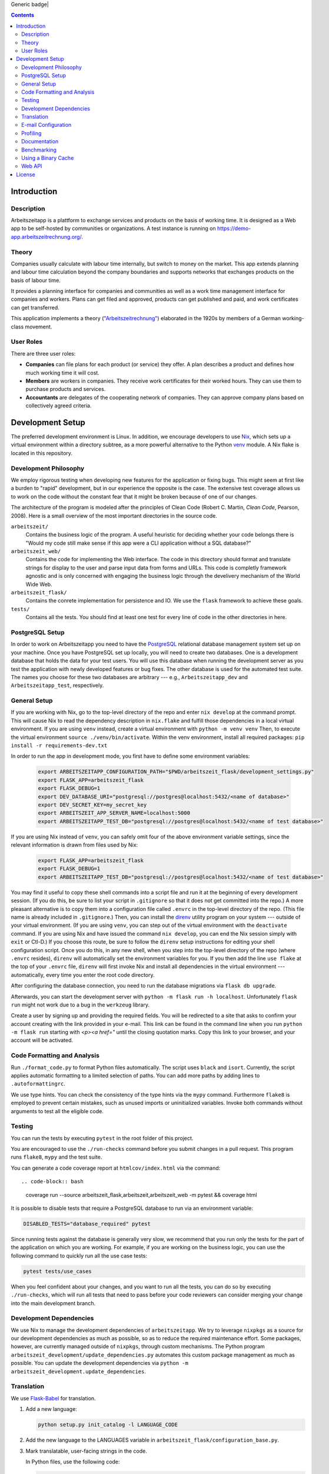 Generic badge|

.. |Generic badge| image:: https://github.com/arbeitszeit/arbeitszeitapp/actions/workflows/python-app.yml/badge.svg
   :target: https://github.com/arbeitszeit/arbeitszeitapp/actions/workflows/python-app.yml

.. contents ::

.. start-introduction-do-not-delete

Introduction
============

Description
------------

Arbeitszeitapp is a plattform to exchange services and products on the
basis of working time. It is designed as a Web app to be self-hosted by communities
or organizations. A test instance is running on
https://demo-app.arbeitszeitrechnung.org/.


Theory
-----------

Companies usually calculate with labour time internally, but switch to
money on the market. This app extends planning and labour time
calculation beyond the company boundaries and supports networks that
exchanges products on the basis of labour time.

It provides a planning interface for companies and communities as well
as a work time management interface for companies and workers.  Plans can get
filed and approved, products can get published and paid, and work
certificates can get transferred.

This application implements a theory (`"Arbeitszeitrechnung"
<https://aaap.be/Pages/Transition-en-Fundamental-Principles-1930.html>`_)
elaborated in the 1920s by members of a German working-class movement.


User Roles
----------

There are three user roles:

* **Companies** can file plans for each product (or service) they
  offer. A plan describes a product and defines how much working time
  it will cost.

* **Members** are workers in companies. They receive work certificates
  for their worked hours. They can use them to purchase products and 
  services.

* **Accountants** are delegates of the cooperating network of
  companies. They can approve company plans based on collectively
  agreed criteria.

.. end-introduction-do-not-delete

.. start-development-setup-do-not-delete

Development Setup
=================

The preferred development environment is Linux. In addition, we encourage 
developers to use `Nix <https://nixos.org>`_, which sets up a virtual 
environment within a directory subtree, as a more powerful alternative 
to the Python `venv <https://docs.python.org/3/library/venv.html>`_ module.
A Nix flake is located in this repository.


Development Philosophy
-----------------------

We employ rigorous testing when developing new features for the
application or fixing bugs.  This might seem at first like a burden to 
"rapid" development, but in our experience the opposite is the case.
The extensive test coverage allows us to work on the code without the
constant fear that it might be broken because of one of our changes.

The architecture of the program is modeled after the principles of
Clean Code (Robert C. Martin, *Clean Code*, Pearson, 2008).  Here 
is a small overview of the most important
directories in the source code.

``arbeitszeit/``
    Contains the business logic of the program.  A useful heuristic for
    deciding whether your code belongs there is "Would my code still
    make sense if this app were a CLI application without a SQL
    database?"

``arbeitszeit_web/``
    Contains the code for implementing the Web interface.  The code in
    this directory should format and translate strings for display to
    the user and parse input data from forms and URLs.  This code is
    completly framework agnostic and is only concerned with engaging
    the business logic through the develivery mechanism of the World
    Wide Web.

``arbeitszeit_flask/``
    Contains the conrete implementation for persistence and IO.  We
    use the ``flask`` framework to achieve these goals.

``tests/``
   Contains all the tests.  You should find at least one test for
   every line of code in the other directories in here.


PostgreSQL Setup
-------------------

In order to work on Arbeitszeitapp you need to have the `PostgreSQL
<https://www.postgresql.org>`_ relational
database management system set up on your machine.  Once you have
PostgreSQL set up locally, you will need to create two databases.
One is a development database that holds the data for your test 
users.  You will use this database when running the
development server as you test the application with newly developed
features or bug fixes.  The other database is used for the automated
test suite. The names you choose for these two databases are arbitrary 
--- e.g., ``Arbeitszeitapp_dev`` and ``Arbeitszeitapp_test``, respectively.


General Setup
-------------

If you are working with Nix, go to the top-level directory of the repo
and enter ``nix develop`` at the command prompt.  This will cause Nix to 
read the dependency description in ``nix.flake`` and fulfill those
dependencies in a local virtual environment.  If you are using ``venv``
instead, create a virtual environment with ``python -m venv venv``
Then, to execute the virtual environment ``source ./venv/bin/activate``.
Within the venv environment, install all required packages: 
``pip install -r requirements-dev.txt``

In order to run the app in development mode, you first have to define some
environment variables:

    .. code-block:: bash

     export ARBEITSZEITAPP_CONFIGURATION_PATH="$PWD/arbeitszeit_flask/development_settings.py"
     export FLASK_APP=arbeitszeit_flask
     export FLASK_DEBUG=1
     export DEV_DATABASE_URI="postgresql://postgres@localhost:5432/<name of database>"
     export DEV_SECRET_KEY=my_secret_key
     export ARBEITSZEIT_APP_SERVER_NAME=localhost:5000
     export ARBEITSZEITAPP_TEST_DB="postgresql://postgres@localhost:5432/<name of test database>"

If you are using Nix instead of ``venv``, you can safely omit four of 
the above environment variable settings, since the relevant information is 
drawn from files used by Nix:

    .. code-block:: bash

     export FLASK_APP=arbeitszeit_flask
     export FLASK_DEBUG=1
     export ARBEITSZEITAPP_TEST_DB="postgresql://postgres@localhost:5432/<name of test database>"

You may find it useful to copy these shell commands into a script file and 
run it at the beginning of every development session.  (If you do this, be sure
to list your script in ``.gitignore`` so that it does not get committed into 
the repo.) A more pleasant alternative is to copy them into a configuration
file called ``.envrc`` in the top-level directory of the repo.  (This file name
is already included in ``.gitignore``.)  Then, you can install the `direnv
<https://direnv.net>`_
utility program on your system --- outside of your virtual environment.  (If you
are using ``venv``, you can step out of the virtual environment with the ``deactivate``
command.  If you are using Nix and have issued the command ``nix develop``, you can
end the Nix session simply with ``exit`` or Ctl-D.) If you choose this route, be 
sure to follow the ``direnv`` setup instructions for editing your shell configuration
script.  Once you do this, in any new shell, when you step into the top-level
directory of the repo (where ``.envrc`` resides), ``direnv`` will automatically 
set the environment variables for you.  If you then add the line ``use flake`` 
at the top of your ``.envrc`` file, ``direnv``
will first invoke Nix and install all dependencies in the virtual environment ---
automatically, every time you enter the root code directory.

After configuring the database connection, you need to run the database
migrations via ``flask db upgrade``.

Afterwards, you can start the development server with ``python -m flask
run -h localhost``.  Unfortunately ``flask run`` might not work due to
a bug in the ``werkzeug`` library.

Create a user by signing up and providing the required fields.  You
will be redirected to a site that asks to confirm your account
creating with the link provided in your e-mail.  This link can be found
in the command line when you run ``python -m flask run`` starting with
*<p><a href="* until the closing quotation marks.  Copy this link to your
browser, and your account will be activated.


Code Formatting and Analysis
-----------------------------

Run ``./format_code.py`` to format Python files automatically. 
The script uses ``black`` and
``isort``.  Currently, the script applies automatic
formatting to a limited selection of paths.  You can add more paths by
adding lines to ``.autoformattingrc``.


We use type hints.  You can check the consistency of the type hints
via the ``mypy`` command. Furthermore ``flake8`` is employed to
prevent certain mistakes, such as unused imports or
uninitialized variables. Invoke both commands without arguments to
test all the eligible code.


Testing
-------

You can run the tests by executing ``pytest`` in the root folder
of this project.

You are encouraged to use the ``./run-checks`` command before you
submit changes in a pull request.  This program runs ``flake8``,
``mypy`` and the test suite.

You can generate a code coverage report at ``htmlcov/index.html`` via
the command::

.. code-block:: bash

    coverage run --source arbeitszeit_flask,arbeitszeit,arbeitszeit_web -m pytest && coverage html

It is possible to disable tests that require a PostgreSQL database to
run via an environment variable:

.. code-block:: bash

  DISABLED_TESTS="database_required" pytest

Since running tests against the database is generally very slow, we
recommend that you run only the tests for the part of the application 
on which you are working.  For example, if you are working on the business 
logic, you can use the following command to quickly run all the use case 
tests:

.. code-block:: bash

  pytest tests/use_cases

When you feel confident about your changes, and you want to run all the
tests, you can do so by executing ``./run-checks``, which will run all
tests that need to pass before your code reviewers can consider merging 
your change into the main development branch.

Development Dependencies
------------------------

We use Nix to manage the development dependencies of
``arbeitszeitapp``. We try to leverage ``nixpkgs`` as a source for our
development dependencies as much as possible, so as to reduce the required
maintenance effort. Some packages, however, are currently managed outside
of ``nixpkgs``, through custom mechanisms. The Python program
``arbeitszeit_development/update_dependencies.py`` automates this
custom package management as much as possible. You can update the
development dependencies via ``python -m
arbeitszeit_development.update_dependencies``.


Translation
-----------

We use `Flask-Babel <https://python-babel.github.io/flask-babel/>`_ for translation.

#. Add a new language:

   .. code-block::  bash

    python setup.py init_catalog -l LANGUAGE_CODE


#. Add the new language to the LANGUAGES variable in
   ``arbeitszeit_flask/configuration_base.py``.

#. Mark translatable, user-facing strings in the code.

   In Python files, use the following code:

   .. code-block:: bash

    translator.gettext(message: str)
    translator.pgettext(comment: str, message: str)
    translator.ngettext(self, singular: str, plural: str, n: Number)

   In Jinja templates, use the following code:

   .. code-block:: bash

    gettext(message: str)
    ngettext(singular: str, plural: str, n)

#. Parse code for translatable strings (create a ``.pot`` file):

    .. code-block:: bash

     python setup.py extract_messages


#. Update language-specific ``.po`` files:

   .. code-block::  bash

     python setup.py update_catalog

#. Translate language-specific ``.po`` files. For translation programs, see
`this page 
<https://www.gnu.org/software/trans-coord/manual/web-trans/html_node/PO-Editors.html>`_

#. Compile translation files (.mo-files):

   .. code-block::  bash

    python setup.py compile_catalog


E-mail Configuration
-------------------

There are two e-mail backend implementations available.  One
implementation is meant for production using ``flask_mail``.
The other one, meant for development, is used by default.  To choose the e-mail
backend, set the ``MAIL_BACKEND`` variable in your flask configuration
appropriately:

* ``MAIL_BACKEND = "flask_mail"`` to use the production backend.
* ``MAIL_BACKEND`` with any other value to use the development backend.

See the `flask mail documentation
<https://pythonhosted.org/Flask-Mail/>`_ on how to configure the
production backend.

Profiling
---------

This project uses ``flask_profiler`` to provided a very basic
graphical user interface for response times.  More in-depth profiling
information is printed to ``stdout`` (the terminal) when detailed
debugging is enabled. Run the following in the same terminal as where you
start the development server to enable detailed profiling:

   .. code-block:: bash

    export DEBUG_DETAILS=true


Documentation
-------------

Run:

   .. code-block:: bash

    make html

in the root folder of the project to generate developer documentation,
including auto-generated API docs.  Open the documentation in your
browser at ``build/html/index.html``. The HTML code is generated from
the top-level file ``README.rst``, which serves as the source of truth.

Regenerate the API docs via:

    .. code-block:: bash

     ./regenerate-api-docs

Benchmarking
------------

Included in the source code for this project is a rudimentary
framework for testing the running time of our code, called
``arbeitszeit_benchmark``.  You can run all the benchmarks via
``python -m arbeitszeit_benchmark``.  This benchmarking tool can be
used to compare runtime characteristics across changes to the codebase. 
A contributor to the ``arbeitszeitapp`` might want to compare
the results of those benchmarks from the master branch to the results
from their changes. The output of this tool is in JSON.

Using a Binary Cache
--------------------

You can access the binary cache hosted on `cachix
<https://www.cachix.org/>`_ in your development environment if you are
using Nix to manage your development environment. The binary cache
is called "arbeitszeit".  Check the `cachix docs
<https://docs.cachix.org/getting-started#using-binaries-with-nix>`_ on
how to set this up locally.  The benefit of this for you is that you
can avoid building dependencies that are already built once in the 
continuous integration (CI) pipeline.

Web API
--------

We are currently developing a JSON Web API that provides access to 
core features of Arbeitszeitapp. Its OpenAPI specification can be 
found in `/api/v1/doc/`

.. end-development-setup-do-not-delete

.. start-license-do-not-delete

License
=======

All source code is distributed under the conditions of the APGL.  For
the full license text, see the file ``LICENSE`` contained in this
repository.

.. end-license-do-not-delete
